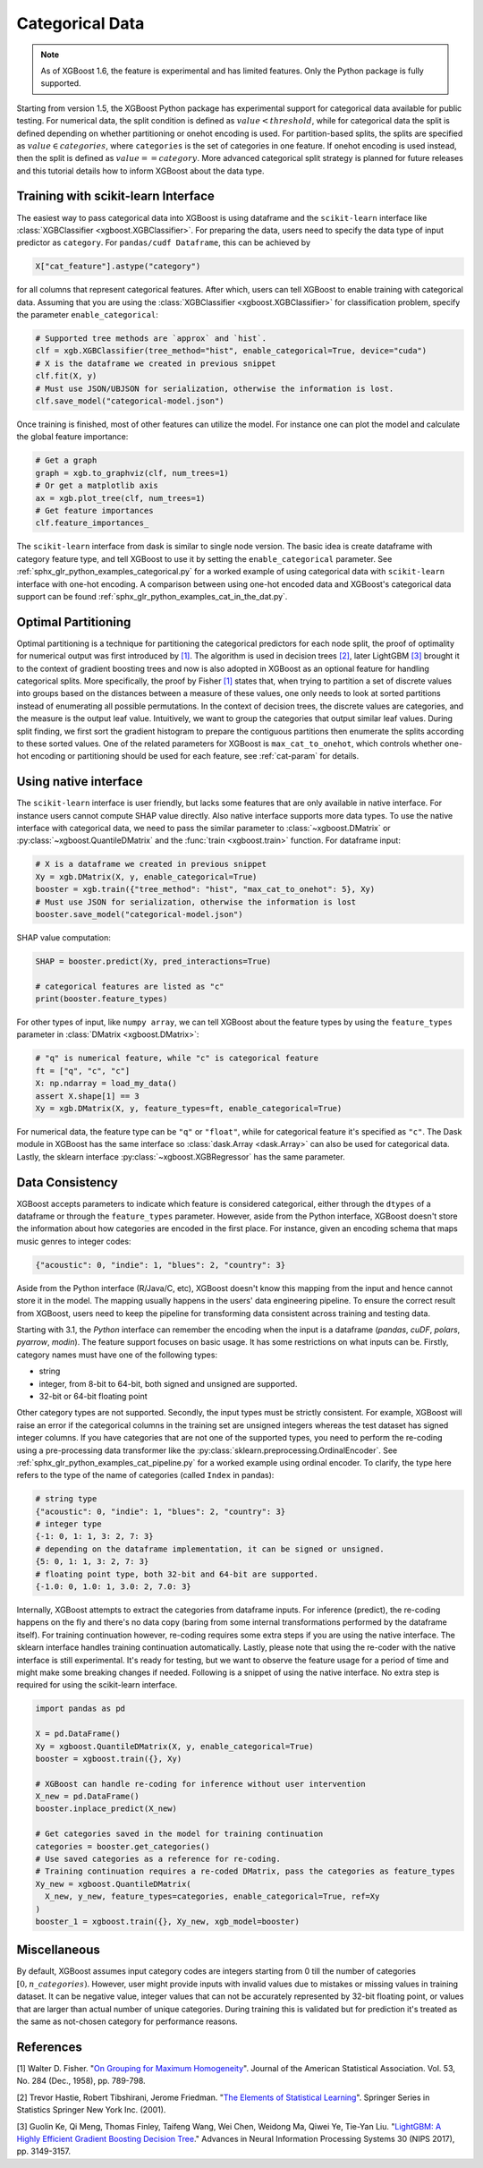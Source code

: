 ################
Categorical Data
################

.. note::

   As of XGBoost 1.6, the feature is experimental and has limited features. Only the
   Python package is fully supported.

.. versionadded:: 3.0

   Support for the R package using ``factor``.

Starting from version 1.5, the XGBoost Python package has experimental support for
categorical data available for public testing. For numerical data, the split condition is
defined as :math:`value < threshold`, while for categorical data the split is defined
depending on whether partitioning or onehot encoding is used. For partition-based splits,
the splits are specified as :math:`value \in categories`, where ``categories`` is the set
of categories in one feature.  If onehot encoding is used instead, then the split is
defined as :math:`value == category`. More advanced categorical split strategy is planned
for future releases and this tutorial details how to inform XGBoost about the data type.

************************************
Training with scikit-learn Interface
************************************

The easiest way to pass categorical data into XGBoost is using dataframe and the
``scikit-learn`` interface like :class:`XGBClassifier <xgboost.XGBClassifier>`.  For
preparing the data, users need to specify the data type of input predictor as
``category``.  For ``pandas/cudf Dataframe``, this can be achieved by

.. code:: python

  X["cat_feature"].astype("category")

for all columns that represent categorical features.  After which, users can tell XGBoost
to enable training with categorical data.  Assuming that you are using the
:class:`XGBClassifier <xgboost.XGBClassifier>` for classification problem, specify the
parameter ``enable_categorical``:

.. code:: python

  # Supported tree methods are `approx` and `hist`.
  clf = xgb.XGBClassifier(tree_method="hist", enable_categorical=True, device="cuda")
  # X is the dataframe we created in previous snippet
  clf.fit(X, y)
  # Must use JSON/UBJSON for serialization, otherwise the information is lost.
  clf.save_model("categorical-model.json")


Once training is finished, most of other features can utilize the model.  For instance one
can plot the model and calculate the global feature importance:


.. code:: python

  # Get a graph
  graph = xgb.to_graphviz(clf, num_trees=1)
  # Or get a matplotlib axis
  ax = xgb.plot_tree(clf, num_trees=1)
  # Get feature importances
  clf.feature_importances_


The ``scikit-learn`` interface from dask is similar to single node version.  The basic
idea is create dataframe with category feature type, and tell XGBoost to use it by setting
the ``enable_categorical`` parameter.  See :ref:`sphx_glr_python_examples_categorical.py`
for a worked example of using categorical data with ``scikit-learn`` interface with
one-hot encoding.  A comparison between using one-hot encoded data and XGBoost's
categorical data support can be found :ref:`sphx_glr_python_examples_cat_in_the_dat.py`.


********************
Optimal Partitioning
********************

.. versionadded:: 1.6

Optimal partitioning is a technique for partitioning the categorical predictors for each
node split, the proof of optimality for numerical output was first introduced by `[1]
<#references>`__. The algorithm is used in decision trees `[2] <#references>`__, later
LightGBM `[3] <#references>`__ brought it to the context of gradient boosting trees and
now is also adopted in XGBoost as an optional feature for handling categorical
splits. More specifically, the proof by Fisher `[1] <#references>`__ states that, when
trying to partition a set of discrete values into groups based on the distances between a
measure of these values, one only needs to look at sorted partitions instead of
enumerating all possible permutations. In the context of decision trees, the discrete
values are categories, and the measure is the output leaf value.  Intuitively, we want to
group the categories that output similar leaf values. During split finding, we first sort
the gradient histogram to prepare the contiguous partitions then enumerate the splits
according to these sorted values. One of the related parameters for XGBoost is
``max_cat_to_onehot``, which controls whether one-hot encoding or partitioning should be
used for each feature, see :ref:`cat-param` for details.


**********************
Using native interface
**********************

The ``scikit-learn`` interface is user friendly, but lacks some features that are only
available in native interface.  For instance users cannot compute SHAP value directly.
Also native interface supports more data types. To use the native interface with
categorical data, we need to pass the similar parameter to :class:`~xgboost.DMatrix` or
:py:class:`~xgboost.QuantileDMatrix` and the :func:`train <xgboost.train>` function.  For
dataframe input:

.. code:: python

  # X is a dataframe we created in previous snippet
  Xy = xgb.DMatrix(X, y, enable_categorical=True)
  booster = xgb.train({"tree_method": "hist", "max_cat_to_onehot": 5}, Xy)
  # Must use JSON for serialization, otherwise the information is lost
  booster.save_model("categorical-model.json")

SHAP value computation:

.. code:: python

  SHAP = booster.predict(Xy, pred_interactions=True)

  # categorical features are listed as "c"
  print(booster.feature_types)

For other types of input, like ``numpy array``, we can tell XGBoost about the feature
types by using the ``feature_types`` parameter in :class:`DMatrix <xgboost.DMatrix>`:

.. code:: python

  # "q" is numerical feature, while "c" is categorical feature
  ft = ["q", "c", "c"]
  X: np.ndarray = load_my_data()
  assert X.shape[1] == 3
  Xy = xgb.DMatrix(X, y, feature_types=ft, enable_categorical=True)

For numerical data, the feature type can be ``"q"`` or ``"float"``, while for categorical
feature it's specified as ``"c"``.  The Dask module in XGBoost has the same interface so
:class:`dask.Array <dask.Array>` can also be used for categorical data. Lastly, the
sklearn interface :py:class:`~xgboost.XGBRegressor` has the same parameter.

.. _cat-recode:

****************
Data Consistency
****************

.. versionchanged:: 3.1

  Starting with XGBoost 3.1, the *Python* interface can perform automatic re-coding for
  new inputs.

XGBoost accepts parameters to indicate which feature is considered categorical, either
through the ``dtypes`` of a dataframe or through the ``feature_types`` parameter. However,
aside from the Python interface, XGBoost doesn't store the information about how
categories are encoded in the first place. For instance, given an encoding schema that
maps music genres to integer codes:

.. code-block:: python

  {"acoustic": 0, "indie": 1, "blues": 2, "country": 3}

Aside from the Python interface (R/Java/C, etc), XGBoost doesn't know this mapping from
the input and hence cannot store it in the model. The mapping usually happens in the
users' data engineering pipeline. To ensure the correct result from XGBoost, users need to
keep the pipeline for transforming data consistent across training and testing data.

Starting with 3.1, the *Python* interface can remember the encoding when the input is a
dataframe (`pandas`, `cuDF`, `polars`, `pyarrow`, `modin`). The feature support focuses on
basic usage. It has some restrictions on what inputs can be. Firstly, category names must
have one of the following types:

- string
- integer, from 8-bit to 64-bit, both signed and unsigned are supported.
- 32-bit or 64-bit floating point

Other category types are not supported. Secondly, the input types must be strictly
consistent. For example, XGBoost will raise an error if the categorical columns in the
training set are unsigned integers whereas the test dataset has signed integer columns. If
you have categories that are not one of the supported types, you need to perform the
re-coding using a pre-processing data transformer like the
:py:class:`sklearn.preprocessing.OrdinalEncoder`. See
:ref:`sphx_glr_python_examples_cat_pipeline.py` for a worked example using ordinal
encoder. To clarify, the type here refers to the type of the name of categories (called
``Index`` in pandas):

.. code-block:: python

  # string type
  {"acoustic": 0, "indie": 1, "blues": 2, "country": 3}
  # integer type
  {-1: 0, 1: 1, 3: 2, 7: 3}
  # depending on the dataframe implementation, it can be signed or unsigned.
  {5: 0, 1: 1, 3: 2, 7: 3}
  # floating point type, both 32-bit and 64-bit are supported.
  {-1.0: 0, 1.0: 1, 3.0: 2, 7.0: 3}

Internally, XGBoost attempts to extract the categories from dataframe inputs. For
inference (predict), the re-coding happens on the fly and there's no data copy (baring
from some internal transformations performed by the dataframe itself). For training
continuation however, re-coding requires some extra steps if you are using the native
interface. The sklearn interface handles training continuation automatically. Lastly,
please note that using the re-coder with the native interface is still experimental. It's
ready for testing, but we want to observe the feature usage for a period of time and might
make some breaking changes if needed. Following is a snippet of using the native
interface. No extra step is required for using the scikit-learn interface.

.. code-block:: python

  import pandas as pd

  X = pd.DataFrame()
  Xy = xgboost.QuantileDMatrix(X, y, enable_categorical=True)
  booster = xgboost.train({}, Xy)

  # XGBoost can handle re-coding for inference without user intervention
  X_new = pd.DataFrame()
  booster.inplace_predict(X_new)

  # Get categories saved in the model for training continuation
  categories = booster.get_categories()
  # Use saved categories as a reference for re-coding.
  # Training continuation requires a re-coded DMatrix, pass the categories as feature_types
  Xy_new = xgboost.QuantileDMatrix(
    X_new, y_new, feature_types=categories, enable_categorical=True, ref=Xy
  )
  booster_1 = xgboost.train({}, Xy_new, xgb_model=booster)

*************
Miscellaneous
*************

By default, XGBoost assumes input category codes are integers starting from 0 till the
number of categories :math:`[0, n\_categories)`. However, user might provide inputs with
invalid values due to mistakes or missing values in training dataset. It can be negative
value, integer values that can not be accurately represented by 32-bit floating point, or
values that are larger than actual number of unique categories.  During training this is
validated but for prediction it's treated as the same as not-chosen category for
performance reasons.


**********
References
**********

[1] Walter D. Fisher. "`On Grouping for Maximum Homogeneity`_". Journal of the American Statistical Association. Vol. 53, No. 284 (Dec., 1958), pp. 789-798.

[2] Trevor Hastie, Robert Tibshirani, Jerome Friedman. "`The Elements of Statistical Learning`_". Springer Series in Statistics Springer New York Inc. (2001).

[3] Guolin Ke, Qi Meng, Thomas Finley, Taifeng Wang, Wei Chen, Weidong Ma, Qiwei Ye, Tie-Yan Liu. "`LightGBM\: A Highly Efficient Gradient Boosting Decision Tree`_." Advances in Neural Information Processing Systems 30 (NIPS 2017), pp. 3149-3157.


.. _On Grouping for Maximum Homogeneity: https://www.tandfonline.com/doi/abs/10.1080/01621459.1958.10501479

.. _The Elements of Statistical Learning: https://link.springer.com/book/10.1007/978-0-387-84858-7

.. _LightGBM\: A Highly Efficient Gradient Boosting Decision Tree: https://papers.nips.cc/paper/6907-lightgbm-a-highly-efficient-gradient-boosting-decision-tree.pdf
